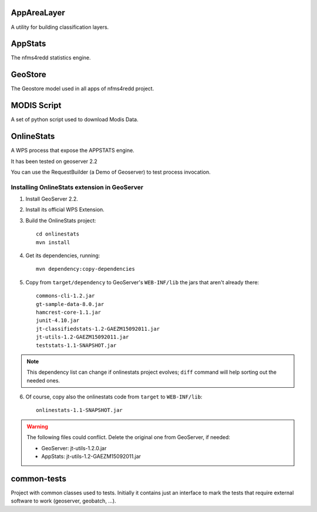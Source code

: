 ============
AppAreaLayer
============

A utility for building classification layers.


========
AppStats
========

The nfms4redd statistics engine.


========
GeoStore
========

The Geostore model used in all apps of nfms4redd project.


============
MODIS Script
============

A set of python script used to download Modis Data.

===========
OnlineStats
===========

A WPS process that expose the APPSTATS engine. 

It has been tested on geoserver 2.2 

You can use the RequestBuilder (a Demo of Geoserver) to test process invocation.


Installing OnlineStats extension in GeoServer
---------------------------------------------

1. Install GeoServer 2.2.
2. Install its official WPS Extension.
3. Build the OnlineStats project::

	cd onlinestats
	mvn install

4. Get its dependencies, running::

	mvn dependency:copy-dependencies

5. Copy from ``target/dependency`` to GeoServer's ``WEB-INF/lib`` the jars that aren't already there::

	commons-cli-1.2.jar
	gt-sample-data-8.0.jar
	hamcrest-core-1.1.jar
	junit-4.10.jar
	jt-classifiedstats-1.2-GAEZM15092011.jar
	jt-utils-1.2-GAEZM15092011.jar
	teststats-1.1-SNAPSHOT.jar

.. note:: This dependency list can change if onlinestats project evolves; ``diff`` command will help sorting out the needed ones.

6. Of course, copy also the onlinestats code from ``target`` to ``WEB-INF/lib``::

	onlinestats-1.1-SNAPSHOT.jar

.. warning:: The following files could conflict. Delete the original one from GeoServer, if needed:

   * GeoServer: jt-utils-1.2.0.jar
   * AppStats: jt-utils-1.2-GAEZM15092011.jar

============
common-tests
============

Project with common classes used to tests. Initially it contains just an interface to mark the tests that require
external software to work (geoserver, geobatch, ...).
